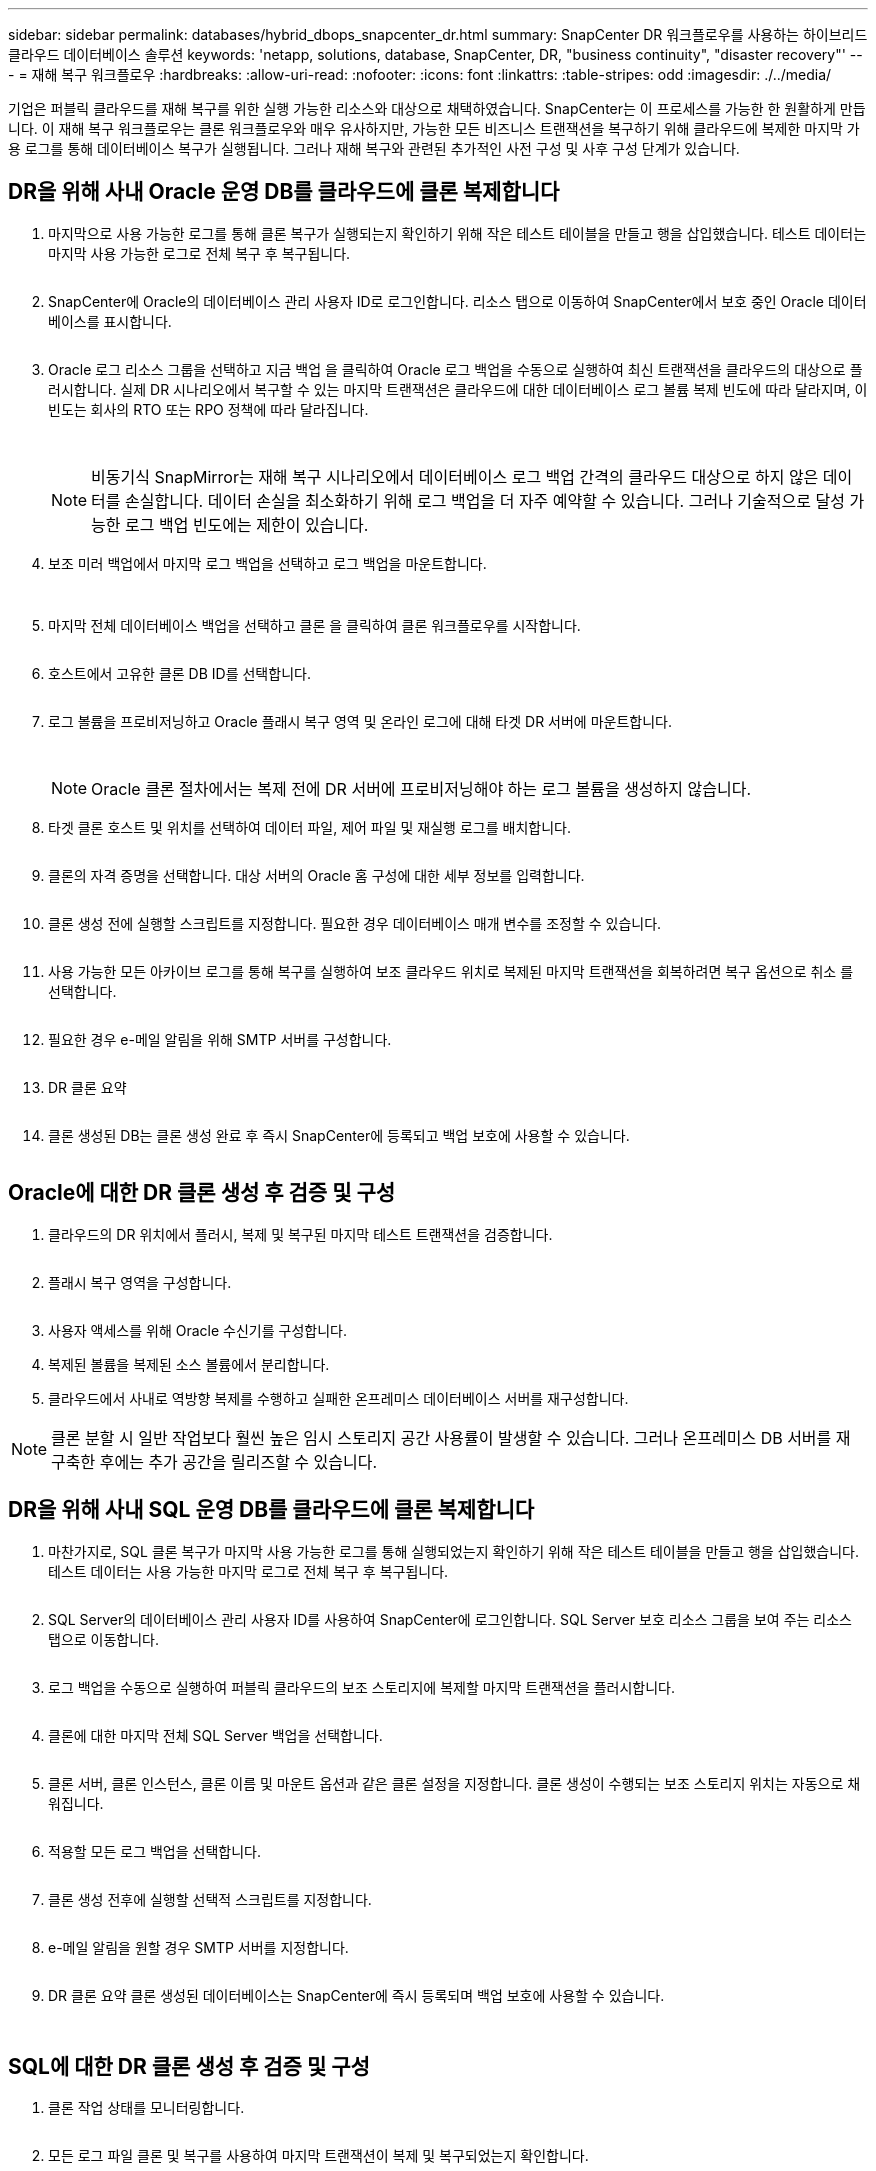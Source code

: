 ---
sidebar: sidebar 
permalink: databases/hybrid_dbops_snapcenter_dr.html 
summary: SnapCenter DR 워크플로우를 사용하는 하이브리드 클라우드 데이터베이스 솔루션 
keywords: 'netapp, solutions, database, SnapCenter, DR, "business continuity", "disaster recovery"' 
---
= 재해 복구 워크플로우
:hardbreaks:
:allow-uri-read: 
:nofooter: 
:icons: font
:linkattrs: 
:table-stripes: odd
:imagesdir: ./../media/


[role="lead"]
기업은 퍼블릭 클라우드를 재해 복구를 위한 실행 가능한 리소스와 대상으로 채택하였습니다. SnapCenter는 이 프로세스를 가능한 한 원활하게 만듭니다. 이 재해 복구 워크플로우는 클론 워크플로우와 매우 유사하지만, 가능한 모든 비즈니스 트랜잭션을 복구하기 위해 클라우드에 복제한 마지막 가용 로그를 통해 데이터베이스 복구가 실행됩니다. 그러나 재해 복구와 관련된 추가적인 사전 구성 및 사후 구성 단계가 있습니다.



== DR을 위해 사내 Oracle 운영 DB를 클라우드에 클론 복제합니다

. 마지막으로 사용 가능한 로그를 통해 클론 복구가 실행되는지 확인하기 위해 작은 테스트 테이블을 만들고 행을 삽입했습니다. 테스트 데이터는 마지막 사용 가능한 로그로 전체 복구 후 복구됩니다.
+
image:snapctr_ora_dr_01.PNG[""]

. SnapCenter에 Oracle의 데이터베이스 관리 사용자 ID로 로그인합니다. 리소스 탭으로 이동하여 SnapCenter에서 보호 중인 Oracle 데이터베이스를 표시합니다.
+
image:snapctr_ora_dr_02.PNG[""]

. Oracle 로그 리소스 그룹을 선택하고 지금 백업 을 클릭하여 Oracle 로그 백업을 수동으로 실행하여 최신 트랜잭션을 클라우드의 대상으로 플러시합니다. 실제 DR 시나리오에서 복구할 수 있는 마지막 트랜잭션은 클라우드에 대한 데이터베이스 로그 볼륨 복제 빈도에 따라 달라지며, 이 빈도는 회사의 RTO 또는 RPO 정책에 따라 달라집니다.
+
image:snapctr_ora_dr_03.PNG[""]

+
image:snapctr_ora_dr_04.PNG[""]

+

NOTE: 비동기식 SnapMirror는 재해 복구 시나리오에서 데이터베이스 로그 백업 간격의 클라우드 대상으로 하지 않은 데이터를 손실합니다. 데이터 손실을 최소화하기 위해 로그 백업을 더 자주 예약할 수 있습니다. 그러나 기술적으로 달성 가능한 로그 백업 빈도에는 제한이 있습니다.

. 보조 미러 백업에서 마지막 로그 백업을 선택하고 로그 백업을 마운트합니다.
+
image:snapctr_ora_dr_05.PNG[""]

+
image:snapctr_ora_dr_06.PNG[""]

. 마지막 전체 데이터베이스 백업을 선택하고 클론 을 클릭하여 클론 워크플로우를 시작합니다.
+
image:snapctr_ora_dr_07.PNG[""]

. 호스트에서 고유한 클론 DB ID를 선택합니다.
+
image:snapctr_ora_dr_08.PNG[""]

. 로그 볼륨을 프로비저닝하고 Oracle 플래시 복구 영역 및 온라인 로그에 대해 타겟 DR 서버에 마운트합니다.
+
image:snapctr_ora_dr_09.PNG[""]

+
image:snapctr_ora_dr_10.PNG[""]

+

NOTE: Oracle 클론 절차에서는 복제 전에 DR 서버에 프로비저닝해야 하는 로그 볼륨을 생성하지 않습니다.

. 타겟 클론 호스트 및 위치를 선택하여 데이터 파일, 제어 파일 및 재실행 로그를 배치합니다.
+
image:snapctr_ora_dr_11.PNG[""]

. 클론의 자격 증명을 선택합니다. 대상 서버의 Oracle 홈 구성에 대한 세부 정보를 입력합니다.
+
image:snapctr_ora_dr_12.PNG[""]

. 클론 생성 전에 실행할 스크립트를 지정합니다. 필요한 경우 데이터베이스 매개 변수를 조정할 수 있습니다.
+
image:snapctr_ora_dr_13.PNG[""]

. 사용 가능한 모든 아카이브 로그를 통해 복구를 실행하여 보조 클라우드 위치로 복제된 마지막 트랜잭션을 회복하려면 복구 옵션으로 취소 를 선택합니다.
+
image:snapctr_ora_dr_14.PNG[""]

. 필요한 경우 e-메일 알림을 위해 SMTP 서버를 구성합니다.
+
image:snapctr_ora_dr_15.PNG[""]

. DR 클론 요약
+
image:snapctr_ora_dr_16.PNG[""]

. 클론 생성된 DB는 클론 생성 완료 후 즉시 SnapCenter에 등록되고 백업 보호에 사용할 수 있습니다.
+
image:snapctr_ora_dr_16_1.PNG[""]





== Oracle에 대한 DR 클론 생성 후 검증 및 구성

. 클라우드의 DR 위치에서 플러시, 복제 및 복구된 마지막 테스트 트랜잭션을 검증합니다.
+
image:snapctr_ora_dr_17.PNG[""]

. 플래시 복구 영역을 구성합니다.
+
image:snapctr_ora_dr_18.PNG[""]

. 사용자 액세스를 위해 Oracle 수신기를 구성합니다.
. 복제된 볼륨을 복제된 소스 볼륨에서 분리합니다.
. 클라우드에서 사내로 역방향 복제를 수행하고 실패한 온프레미스 데이터베이스 서버를 재구성합니다.



NOTE: 클론 분할 시 일반 작업보다 훨씬 높은 임시 스토리지 공간 사용률이 발생할 수 있습니다. 그러나 온프레미스 DB 서버를 재구축한 후에는 추가 공간을 릴리즈할 수 있습니다.



== DR을 위해 사내 SQL 운영 DB를 클라우드에 클론 복제합니다

. 마찬가지로, SQL 클론 복구가 마지막 사용 가능한 로그를 통해 실행되었는지 확인하기 위해 작은 테스트 테이블을 만들고 행을 삽입했습니다. 테스트 데이터는 사용 가능한 마지막 로그로 전체 복구 후 복구됩니다.
+
image:snapctr_sql_dr_01.PNG[""]

. SQL Server의 데이터베이스 관리 사용자 ID를 사용하여 SnapCenter에 로그인합니다. SQL Server 보호 리소스 그룹을 보여 주는 리소스 탭으로 이동합니다.
+
image:snapctr_sql_dr_02.PNG[""]

. 로그 백업을 수동으로 실행하여 퍼블릭 클라우드의 보조 스토리지에 복제할 마지막 트랜잭션을 플러시합니다.
+
image:snapctr_sql_dr_03.PNG[""]

. 클론에 대한 마지막 전체 SQL Server 백업을 선택합니다.
+
image:snapctr_sql_dr_04.PNG[""]

. 클론 서버, 클론 인스턴스, 클론 이름 및 마운트 옵션과 같은 클론 설정을 지정합니다. 클론 생성이 수행되는 보조 스토리지 위치는 자동으로 채워집니다.
+
image:snapctr_sql_dr_05.PNG[""]

. 적용할 모든 로그 백업을 선택합니다.
+
image:snapctr_sql_dr_06.PNG[""]

. 클론 생성 전후에 실행할 선택적 스크립트를 지정합니다.
+
image:snapctr_sql_dr_07.PNG[""]

. e-메일 알림을 원할 경우 SMTP 서버를 지정합니다.
+
image:snapctr_sql_dr_08.PNG[""]

. DR 클론 요약 클론 생성된 데이터베이스는 SnapCenter에 즉시 등록되며 백업 보호에 사용할 수 있습니다.
+
image:snapctr_sql_dr_09.PNG[""]

+
image:snapctr_sql_dr_10.PNG[""]





== SQL에 대한 DR 클론 생성 후 검증 및 구성

. 클론 작업 상태를 모니터링합니다.
+
image:snapctr_sql_dr_11.PNG[""]

. 모든 로그 파일 클론 및 복구를 사용하여 마지막 트랜잭션이 복제 및 복구되었는지 확인합니다.
+
image:snapctr_sql_dr_12.PNG[""]

. SQL Server 로그 백업을 위해 DR 서버에 새 SnapCenter 로그 디렉토리를 구성합니다.
. 복제된 볼륨을 복제된 소스 볼륨에서 분리합니다.
. 클라우드에서 사내로 역방향 복제를 수행하고 실패한 온프레미스 데이터베이스 서버를 재구성합니다.




== 도움을 받을 수 있는 곳

이 솔루션 및 사용 사례에 대한 도움이 필요한 경우 에 가입하십시오 link:https://netapppub.slack.com/archives/C021R4WC0LC["NetApp Solution Automation 커뮤니티는 Slack 채널을 지원합니다"] 질문 또는 질문을 게시할 수 있는 솔루션 자동화 채널을 찾아보십시오.
